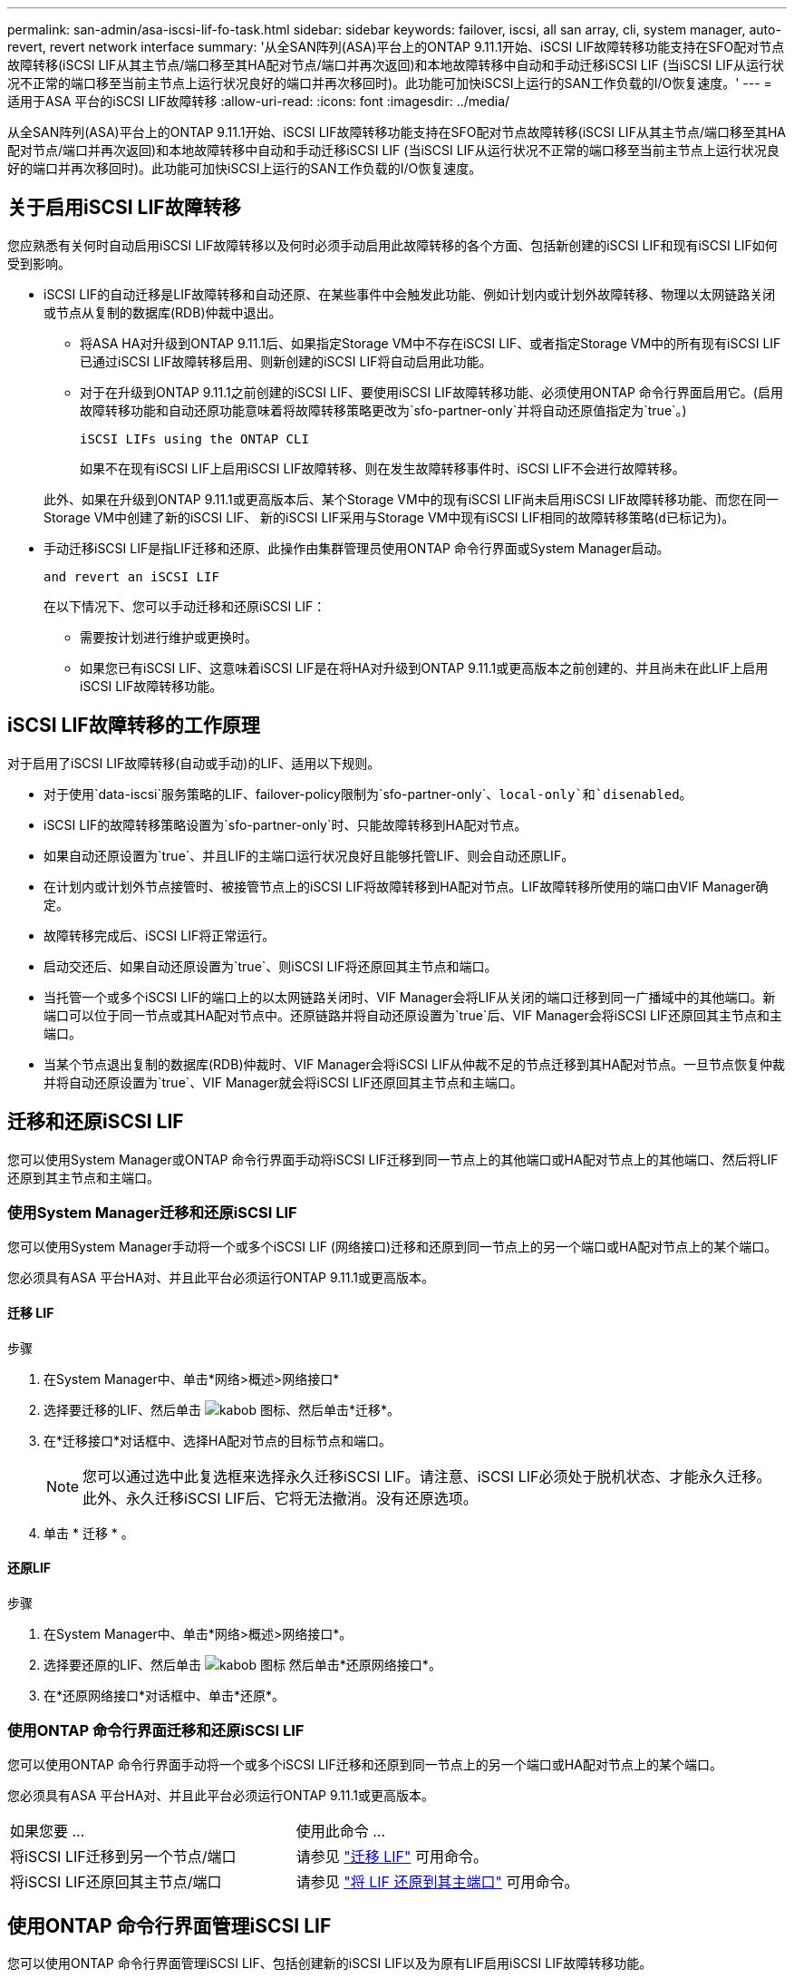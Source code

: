---
permalink: san-admin/asa-iscsi-lif-fo-task.html 
sidebar: sidebar 
keywords: failover, iscsi, all san array, cli, system manager, auto-revert, revert network interface 
summary: '从全SAN阵列(ASA)平台上的ONTAP 9.11.1开始、iSCSI LIF故障转移功能支持在SFO配对节点故障转移(iSCSI LIF从其主节点/端口移至其HA配对节点/端口并再次返回)和本地故障转移中自动和手动迁移iSCSI LIF (当iSCSI LIF从运行状况不正常的端口移至当前主节点上运行状况良好的端口并再次移回时)。此功能可加快iSCSI上运行的SAN工作负载的I/O恢复速度。' 
---
= 适用于ASA 平台的iSCSI LIF故障转移
:allow-uri-read: 
:icons: font
:imagesdir: ../media/


[role="lead"]
从全SAN阵列(ASA)平台上的ONTAP 9.11.1开始、iSCSI LIF故障转移功能支持在SFO配对节点故障转移(iSCSI LIF从其主节点/端口移至其HA配对节点/端口并再次返回)和本地故障转移中自动和手动迁移iSCSI LIF (当iSCSI LIF从运行状况不正常的端口移至当前主节点上运行状况良好的端口并再次移回时)。此功能可加快iSCSI上运行的SAN工作负载的I/O恢复速度。



== 关于启用iSCSI LIF故障转移

[role="Lead"]
您应熟悉有关何时自动启用iSCSI LIF故障转移以及何时必须手动启用此故障转移的各个方面、包括新创建的iSCSI LIF和现有iSCSI LIF如何受到影响。

* iSCSI LIF的自动迁移是LIF故障转移和自动还原、在某些事件中会触发此功能、例如计划内或计划外故障转移、物理以太网链路关闭或节点从复制的数据库(RDB)仲裁中退出。
+
** 将ASA HA对升级到ONTAP 9.11.1后、如果指定Storage VM中不存在iSCSI LIF、或者指定Storage VM中的所有现有iSCSI LIF已通过iSCSI LIF故障转移启用、则新创建的iSCSI LIF将自动启用此功能。
** 对于在升级到ONTAP 9.11.1之前创建的iSCSI LIF、要使用iSCSI LIF故障转移功能、必须使用ONTAP 命令行界面启用它。(启用故障转移功能和自动还原功能意味着将故障转移策略更改为`sfo-partner-only`并将自动还原值指定为`true`。)
+
 iSCSI LIFs using the ONTAP CLI

+
如果不在现有iSCSI LIF上启用iSCSI LIF故障转移、则在发生故障转移事件时、iSCSI LIF不会进行故障转移。

+
此外、如果在升级到ONTAP 9.11.1或更高版本后、某个Storage VM中的现有iSCSI LIF尚未启用iSCSI LIF故障转移功能、而您在同一Storage VM中创建了新的iSCSI LIF、 新的iSCSI LIF采用与Storage VM中现有iSCSI LIF相同的故障转移策略(`d已标记为`)。



* 手动迁移iSCSI LIF是指LIF迁移和还原、此操作由集群管理员使用ONTAP 命令行界面或System Manager启动。
+
 and revert an iSCSI LIF

+
在以下情况下、您可以手动迁移和还原iSCSI LIF：

+
** 需要按计划进行维护或更换时。
** 如果您已有iSCSI LIF、这意味着iSCSI LIF是在将HA对升级到ONTAP 9.11.1或更高版本之前创建的、并且尚未在此LIF上启用iSCSI LIF故障转移功能。






== iSCSI LIF故障转移的工作原理

[role="Lead"]
对于启用了iSCSI LIF故障转移(自动或手动)的LIF、适用以下规则。

* 对于使用`data-iscsi`服务策略的LIF、failover-policy限制为`sfo-partner-only`、`local-only`和`disenabled`。
* iSCSI LIF的故障转移策略设置为`sfo-partner-only`时、只能故障转移到HA配对节点。
* 如果自动还原设置为`true`、并且LIF的主端口运行状况良好且能够托管LIF、则会自动还原LIF。
* 在计划内或计划外节点接管时、被接管节点上的iSCSI LIF将故障转移到HA配对节点。LIF故障转移所使用的端口由VIF Manager确定。
* 故障转移完成后、iSCSI LIF将正常运行。
* 启动交还后、如果自动还原设置为`true`、则iSCSI LIF将还原回其主节点和端口。
* 当托管一个或多个iSCSI LIF的端口上的以太网链路关闭时、VIF Manager会将LIF从关闭的端口迁移到同一广播域中的其他端口。新端口可以位于同一节点或其HA配对节点中。还原链路并将自动还原设置为`true`后、VIF Manager会将iSCSI LIF还原回其主节点和主端口。
* 当某个节点退出复制的数据库(RDB)仲裁时、VIF Manager会将iSCSI LIF从仲裁不足的节点迁移到其HA配对节点。一旦节点恢复仲裁并将自动还原设置为`true`、VIF Manager就会将iSCSI LIF还原回其主节点和主端口。




== 迁移和还原iSCSI LIF

[role="Lead"]
您可以使用System Manager或ONTAP 命令行界面手动将iSCSI LIF迁移到同一节点上的其他端口或HA配对节点上的其他端口、然后将LIF还原到其主节点和主端口。



=== 使用System Manager迁移和还原iSCSI LIF

[role="Lead"]
您可以使用System Manager手动将一个或多个iSCSI LIF (网络接口)迁移和还原到同一节点上的另一个端口或HA配对节点上的某个端口。

您必须具有ASA 平台HA对、并且此平台必须运行ONTAP 9.11.1或更高版本。



==== 迁移 LIF

.步骤
. 在System Manager中、单击*网络>概述>网络接口*
. 选择要迁移的LIF、然后单击 image:icon_kabob.gif["kabob 图标"]、然后单击*迁移*。
. 在*迁移接口*对话框中、选择HA配对节点的目标节点和端口。
+

NOTE: 您可以通过选中此复选框来选择永久迁移iSCSI LIF。请注意、iSCSI LIF必须处于脱机状态、才能永久迁移。此外、永久迁移iSCSI LIF后、它将无法撤消。没有还原选项。

. 单击 * 迁移 * 。




==== 还原LIF

.步骤
. 在System Manager中、单击*网络>概述>网络接口*。
. 选择要还原的LIF、然后单击 image:icon_kabob.gif["kabob 图标"] 然后单击*还原网络接口*。
. 在*还原网络接口*对话框中、单击*还原*。




=== 使用ONTAP 命令行界面迁移和还原iSCSI LIF

[role="Lead"]
您可以使用ONTAP 命令行界面手动将一个或多个iSCSI LIF迁移和还原到同一节点上的另一个端口或HA配对节点上的某个端口。

您必须具有ASA 平台HA对、并且此平台必须运行ONTAP 9.11.1或更高版本。

|===


| 如果您要 ... | 使用此命令 ... 


| 将iSCSI LIF迁移到另一个节点/端口 | 请参见 link:../networking/migrate_a_lif.html["迁移 LIF"] 可用命令。 


| 将iSCSI LIF还原回其主节点/端口 | 请参见 link:../networking/revert_a_lif_to_its_home_port.html["将 LIF 还原到其主端口"] 可用命令。 
|===


== 使用ONTAP 命令行界面管理iSCSI LIF

您可以使用ONTAP 命令行界面管理iSCSI LIF、包括创建新的iSCSI LIF以及为原有LIF启用iSCSI LIF故障转移功能。

您必须具有ASA 平台HA对、并且此平台必须运行ONTAP 9.11.1或更高版本。

请参见 https://docs.netapp.com/us-en/ontap-cli-9111/index.html["《ONTAP 9.11.1命令参考》"^] 有关`network interface`命令的完整列表。

|===


| 如果您要 ... | 使用此命令 ... 


| 创建iSCSI LIF | `network interface create -vserver _vserver_name_-lif _iscsi_lif_-service-policy default-data-blocks -data-protocol iscsi -home-node _node_name_-home-port _port_name_-address _ip_address_-netmask _netmask_value_`如果需要、请参见 link:../networking/create_a_lif.html["创建 LIF"] 有关详细信息 ... 


| 验证是否已成功创建LIF | `network interface show -vserver _vserver_name_-fields failover-policy、failover-group、auto-revert、is-home` 


| 验证是否可以覆盖iSCSI LIF上的自动还原默认值 | `network interface modify -vserver _vserver_name_-lif _iscsi_lif_-auto-revert false` 


| 对iSCSI LIF执行存储故障转移 | `storage failover takeover -ofnode _node_name_-option normal`您收到警告：`将启动接管。配对节点重新启动后、系统将自动启动交还。是否要继续？｛y/n｝：` a `y`响应显示其HA配对节点的接管消息。 


| 为已有LIF启用iSCSI LIF故障转移功能 | 对于在将集群升级到ONTAP 9.11.1或更高版本之前创建的iSCSI LIF、您可以启用iSCSI LIF故障转移功能(方法是将故障转移策略修改为`sfo-partner-only`、并将自动还原功能修改为`true`)： `network interface modify -vserver _vserver_name_-lif _iscsi_lif_–failover-policy sfo-partner-only -auto-revert true`通过指定"-lif*"并保持所有其他参数不变、可以在Storage VM中的所有iSCSI LIF上运行此命令。 


| 为已有LIF禁用iSCSI LIF故障转移功能 | 对于在将集群升级到ONTAP 9.11.1或更高版本之前创建的iSCSI LIF、您可以禁用iSCSI LIF故障转移功能和自动还原功能： `network interface modify -vserver _vserver_name_-lif _iscsi_lif_–failover-policy disabled -auto-revert false`通过指定"-lif*"并保持所有其他参数不变、可以在Storage VM中的所有iSCSI LIF上运行此命令。 
|===